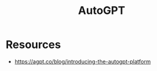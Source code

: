 :PROPERTIES:
:ID:       663bd13a-1f02-4e96-a56f-1257ff5a162b
:END:
#+title: AutoGPT
#+filetags: :tool:ai:


* Resources
  - https://agpt.co/blog/introducing-the-autogpt-platform

